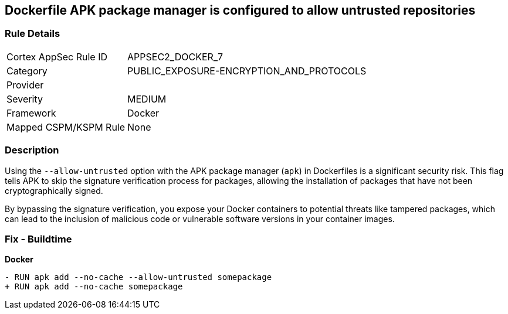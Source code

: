 == Dockerfile APK package manager is configured to allow untrusted repositories

=== Rule Details

[cols="1,3"]
|===
|Cortex AppSec Rule ID |APPSEC2_DOCKER_7
|Category |PUBLIC_EXPOSURE-ENCRYPTION_AND_PROTOCOLS
|Provider |
|Severity |MEDIUM
|Framework |Docker
|Mapped CSPM/KSPM Rule |None
|===


=== Description 

Using the `--allow-untrusted` option with the APK package manager (`apk`) in Dockerfiles is a significant security risk. This flag tells APK to skip the signature verification process for packages, allowing the installation of packages that have not been cryptographically signed.

By bypassing the signature verification, you expose your Docker containers to potential threats like tampered packages, which can lead to the inclusion of malicious code or vulnerable software versions in your container images. 

=== Fix - Buildtime

*Docker*

[source,dockerfile]
----
- RUN apk add --no-cache --allow-untrusted somepackage
+ RUN apk add --no-cache somepackage
----
